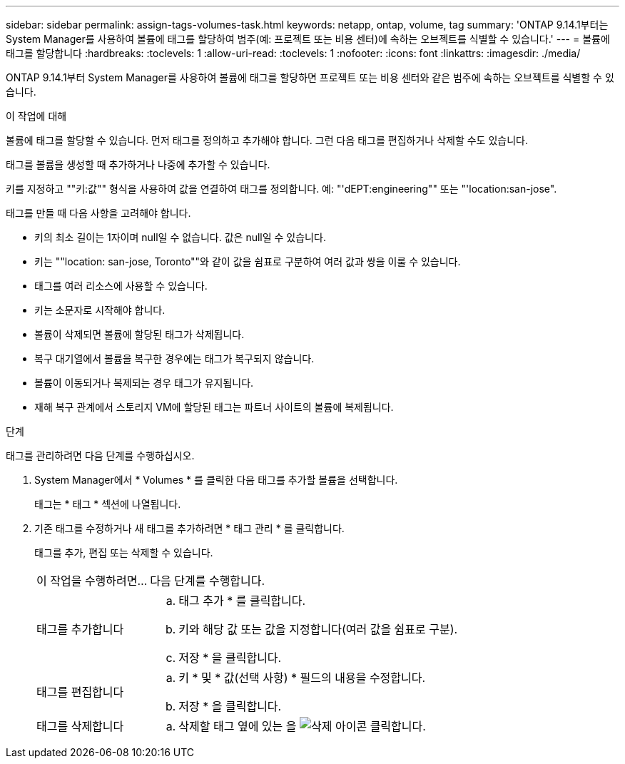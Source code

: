 ---
sidebar: sidebar 
permalink: assign-tags-volumes-task.html 
keywords: netapp, ontap, volume, tag 
summary: 'ONTAP 9.14.1부터는 System Manager를 사용하여 볼륨에 태그를 할당하여 범주(예: 프로젝트 또는 비용 센터)에 속하는 오브젝트를 식별할 수 있습니다.' 
---
= 볼륨에 태그를 할당합니다
:hardbreaks:
:toclevels: 1
:allow-uri-read: 
:toclevels: 1
:nofooter: 
:icons: font
:linkattrs: 
:imagesdir: ./media/


[role="lead"]
ONTAP 9.14.1부터 System Manager를 사용하여 볼륨에 태그를 할당하면 프로젝트 또는 비용 센터와 같은 범주에 속하는 오브젝트를 식별할 수 있습니다.

.이 작업에 대해
볼륨에 태그를 할당할 수 있습니다. 먼저 태그를 정의하고 추가해야 합니다.  그런 다음 태그를 편집하거나 삭제할 수도 있습니다.

태그를 볼륨을 생성할 때 추가하거나 나중에 추가할 수 있습니다.

키를 지정하고 ""키:값"" 형식을 사용하여 값을 연결하여 태그를 정의합니다.  예: "'dEPT:engineering"" 또는 "'location:san-jose".

태그를 만들 때 다음 사항을 고려해야 합니다.

* 키의 최소 길이는 1자이며 null일 수 없습니다.  값은 null일 수 있습니다.
* 키는 ""location: san-jose, Toronto""와 같이 값을 쉼표로 구분하여 여러 값과 쌍을 이룰 수 있습니다.
* 태그를 여러 리소스에 사용할 수 있습니다.
* 키는 소문자로 시작해야 합니다.
* 볼륨이 삭제되면 볼륨에 할당된 태그가 삭제됩니다.
* 복구 대기열에서 볼륨을 복구한 경우에는 태그가 복구되지 않습니다.
* 볼륨이 이동되거나 복제되는 경우 태그가 유지됩니다.
* 재해 복구 관계에서 스토리지 VM에 할당된 태그는 파트너 사이트의 볼륨에 복제됩니다.


.단계
태그를 관리하려면 다음 단계를 수행하십시오.

. System Manager에서 * Volumes * 를 클릭한 다음 태그를 추가할 볼륨을 선택합니다.
+
태그는 * 태그 * 섹션에 나열됩니다.

. 기존 태그를 수정하거나 새 태그를 추가하려면 * 태그 관리 * 를 클릭합니다.
+
태그를 추가, 편집 또는 삭제할 수 있습니다.

+
[cols="25,75"]
|===


| 이 작업을 수행하려면... | 다음 단계를 수행합니다. 


 a| 
태그를 추가합니다
 a| 
.. 태그 추가 * 를 클릭합니다.
.. 키와 해당 값 또는 값을 지정합니다(여러 값을 쉼표로 구분).
.. 저장 * 을 클릭합니다.




 a| 
태그를 편집합니다
 a| 
.. 키 * 및 * 값(선택 사항) * 필드의 내용을 수정합니다.
.. 저장 * 을 클릭합니다.




 a| 
태그를 삭제합니다
 a| 
.. 삭제할 태그 옆에 있는 을 image:../media/icon_trash_can_white_bg.gif["삭제 아이콘"] 클릭합니다.


|===

